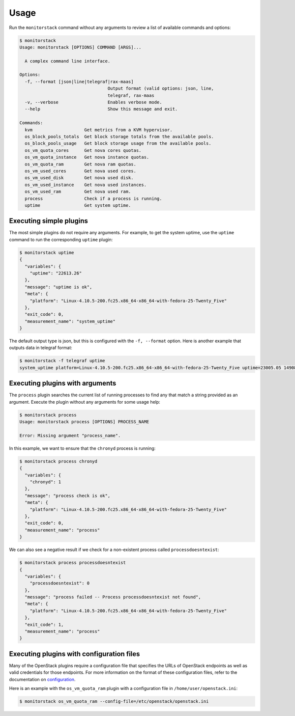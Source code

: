 Usage
=====

Run the ``monitorstack`` command without any arguments to review a list of
available commands and options:

.. code-block:: console

    $ monitorstack
    Usage: monitorstack [OPTIONS] COMMAND [ARGS]...

      A complex command line interface.

    Options:
      -f, --format [json|line|telegraf|rax-maas]
                                      Output format (valid options: json, line,
                                      telegraf, rax-maas
      -v, --verbose                   Enables verbose mode.
      --help                          Show this message and exit.

    Commands:
      kvm                    Get metrics from a KVM hypervisor.
      os_block_pools_totals  Get block storage totals from the available pools.
      os_block_pools_usage   Get block storage usage from the available pools.
      os_vm_quota_cores      Get nova cores quotas.
      os_vm_quota_instance   Get nova instance quotas.
      os_vm_quota_ram        Get nova ram quotas.
      os_vm_used_cores       Get nova used cores.
      os_vm_used_disk        Get nova used disk.
      os_vm_used_instance    Get nova used instances.
      os_vm_used_ram         Get nova used ram.
      process                Check if a process is running.
      uptime                 Get system uptime.

Executing simple plugins
------------------------

The most simple plugins do not require any arguments. For example, to get the
system uptime, use the ``uptime`` command to run the corresponding ``uptime``
plugin:

.. code-block:: console

    $ monitorstack uptime
    {
      "variables": {
        "uptime": "22613.26"
      },
      "message": "uptime is ok",
      "meta": {
        "platform": "Linux-4.10.5-200.fc25.x86_64-x86_64-with-fedora-25-Twenty_Five"
      },
      "exit_code": 0,
      "measurement_name": "system_uptime"
    }

The default output type is json, but this is configured with the ``-f,
--format`` option. Here is another example that outputs data in telegraf
format:

.. code-block:: console

    $ monitorstack -f telegraf uptime
    system_uptime platform=Linux-4.10.5-200.fc25.x86_64-x86_64-with-fedora-25-Twenty_Five uptime=23005.05 1490819061833774080

Executing plugins with arguments
--------------------------------

The ``process`` plugin searches the current list of running processes to find
any that match a string provided as an argument. Execute the plugin without any
arguments for some usage help:

.. code-block:: console

    $ monitorstack process
    Usage: monitorstack process [OPTIONS] PROCESS_NAME

    Error: Missing argument "process_name".

In this example, we want to ensure that the ``chronyd`` process is running:

.. code-block:: console

  $ monitorstack process chronyd
  {
    "variables": {
      "chronyd": 1
    },
    "message": "process check is ok",
    "meta": {
      "platform": "Linux-4.10.5-200.fc25.x86_64-x86_64-with-fedora-25-Twenty_Five"
    },
    "exit_code": 0,
    "measurement_name": "process"
  }

We can also see a negative result if we check for a non-existent process called
``processdoesntexist``:

.. code-block:: console

  $ monitorstack process processdoesntexist
  {
    "variables": {
      "processdoesntexist": 0
    },
    "message": "process failed -- Process processdoesntexist not found",
    "meta": {
      "platform": "Linux-4.10.5-200.fc25.x86_64-x86_64-with-fedora-25-Twenty_Five"
    },
    "exit_code": 1,
    "measurement_name": "process"
  }

Executing plugins with configuration files
------------------------------------------

Many of the OpenStack plugins require a configuration file that specifies the
URLs of OpenStack endpoints as well as valid credentials for those endpoints.
For more information on the format of these configuration files, refer to the
documentation on `configuration <configure.html>`_.

Here is an example with the ``os_vm_quota_ram`` plugin with a configuration
file in ``/home/user/openstack.ini``:

.. code-block:: console

  $ monitorstack os_vm_quota_ram --config-file=/etc/openstack/openstack.ini
